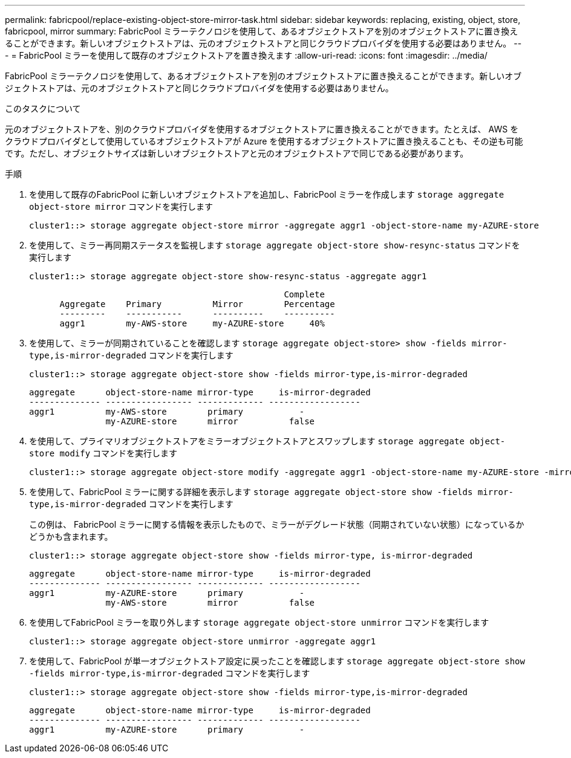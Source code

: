 ---
permalink: fabricpool/replace-existing-object-store-mirror-task.html 
sidebar: sidebar 
keywords: replacing, existing, object, store, fabricpool, mirror 
summary: FabricPool ミラーテクノロジを使用して、あるオブジェクトストアを別のオブジェクトストアに置き換えることができます。新しいオブジェクトストアは、元のオブジェクトストアと同じクラウドプロバイダを使用する必要はありません。 
---
= FabricPool ミラーを使用して既存のオブジェクトストアを置き換えます
:allow-uri-read: 
:icons: font
:imagesdir: ../media/


[role="lead"]
FabricPool ミラーテクノロジを使用して、あるオブジェクトストアを別のオブジェクトストアに置き換えることができます。新しいオブジェクトストアは、元のオブジェクトストアと同じクラウドプロバイダを使用する必要はありません。

.このタスクについて
元のオブジェクトストアを、別のクラウドプロバイダを使用するオブジェクトストアに置き換えることができます。たとえば、 AWS をクラウドプロバイダとして使用しているオブジェクトストアが Azure を使用するオブジェクトストアに置き換えることも、その逆も可能です。ただし、オブジェクトサイズは新しいオブジェクトストアと元のオブジェクトストアで同じである必要があります。

.手順
. を使用して既存のFabricPool に新しいオブジェクトストアを追加し、FabricPool ミラーを作成します `storage aggregate object-store mirror` コマンドを実行します
+
[listing]
----
cluster1::> storage aggregate object-store mirror -aggregate aggr1 -object-store-name my-AZURE-store
----
. を使用して、ミラー再同期ステータスを監視します `storage aggregate object-store show-resync-status` コマンドを実行します
+
[listing]
----
cluster1::> storage aggregate object-store show-resync-status -aggregate aggr1
----
+
[listing]
----
                                                  Complete
      Aggregate    Primary          Mirror        Percentage
      ---------    -----------      ----------    ----------
      aggr1        my-AWS-store     my-AZURE-store     40%
----
. を使用して、ミラーが同期されていることを確認します `storage aggregate object-store> show -fields mirror-type,is-mirror-degraded` コマンドを実行します
+
[listing]
----
cluster1::> storage aggregate object-store show -fields mirror-type,is-mirror-degraded
----
+
[listing]
----
aggregate      object-store-name mirror-type     is-mirror-degraded
-------------- ----------------- ------------- ------------------
aggr1          my-AWS-store        primary           -
               my-AZURE-store      mirror          false
----
. を使用して、プライマリオブジェクトストアをミラーオブジェクトストアとスワップします `storage aggregate object-store modify` コマンドを実行します
+
[listing]
----
cluster1::> storage aggregate object-store modify -aggregate aggr1 -object-store-name my-AZURE-store -mirror-type primary
----
. を使用して、FabricPool ミラーに関する詳細を表示します `storage aggregate object-store show -fields mirror-type,is-mirror-degraded` コマンドを実行します
+
この例は、 FabricPool ミラーに関する情報を表示したもので、ミラーがデグレード状態（同期されていない状態）になっているかどうかも含まれます。

+
[listing]
----
cluster1::> storage aggregate object-store show -fields mirror-type, is-mirror-degraded
----
+
[listing]
----
aggregate      object-store-name mirror-type     is-mirror-degraded
-------------- ----------------- ------------- ------------------
aggr1          my-AZURE-store      primary           -
               my-AWS-store        mirror          false
----
. を使用してFabricPool ミラーを取り外します `storage aggregate object-store unmirror` コマンドを実行します
+
[listing]
----
cluster1::> storage aggregate object-store unmirror -aggregate aggr1
----
. を使用して、FabricPool が単一オブジェクトストア設定に戻ったことを確認します `storage aggregate object-store show -fields mirror-type,is-mirror-degraded` コマンドを実行します
+
[listing]
----
cluster1::> storage aggregate object-store show -fields mirror-type,is-mirror-degraded
----
+
[listing]
----
aggregate      object-store-name mirror-type     is-mirror-degraded
-------------- ----------------- ------------- ------------------
aggr1          my-AZURE-store      primary           -
----

